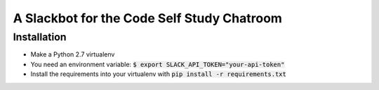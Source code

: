 A Slackbot for the Code Self Study Chatroom
===========================================

Installation
------------

* Make a Python 2.7 virtualenv
* You need an environment variable: :code:`$ export SLACK_API_TOKEN="your-api-token"`
* Install the requirements into your virtualenv with :code:`pip install -r requirements.txt`
